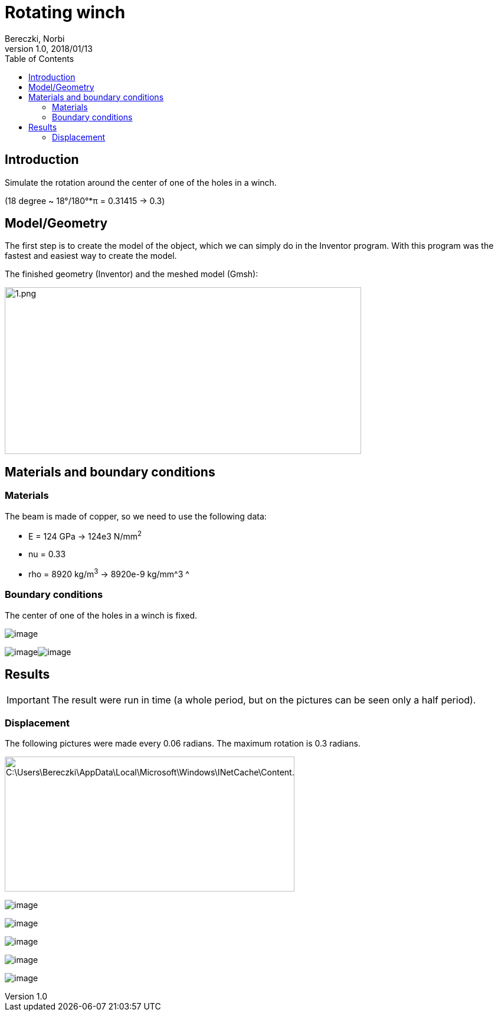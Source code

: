 = Rotating winch
Bereczki, Norbi
v1.0, 2018/01/13
:toc: left
ifdef::env-github,env-browser[]
:outfilesuffix: .adoc
endif::[]
:imagesdir: https://media.githubusercontent.com/media/feelpp/toolbox/master/csm/rotating-winch/


==  Introduction

Simulate the rotation around the center of one of the holes in a winch.

(18 degree ~ 18°/180°*π = 0.31415 -> 0.3)

== Model/Geometry

The first step is to create the model of the object, which we can simply do in the Inventor program. With this program was the fastest and easiest way to create the model.

The finished geometry (Inventor) and the meshed model (Gmsh):

image:images/media/image1.png[1.png,width=604,height=283]

==  Materials and boundary conditions

=== Materials

The beam is made of copper, so we need to use the following data:

* E = 124 GPa -> 124e3 N/mm^2^
* nu = 0.33
* rho = 8920 kg/m^3^ -> 8920e-9 kg/mm^3 ^

=== Boundary conditions

The center of one of the holes in a winch is fixed.

image:images/media/image2.png[image]

image:images/media/image3.png[image]image:images/media/image4.png[image]

== Results


IMPORTANT: The result were run in time (a whole period, but on the pictures can be seen only a half period).


=== Displacement

The following pictures were made every 0.06 radians. The maximum rotation is 0.3 radians.

image:images/media/image5.png[C:\Users\Bereczki\AppData\Local\Microsoft\Windows\INetCache\Content.Word\d0.png,width=491,height=229]

image:images/media/image6.png[image]

image:images/media/image7.png[image]

image:images/media/image8.png[image]

image:images/media/image9.png[image]

image:images/media/image10.png[image]
